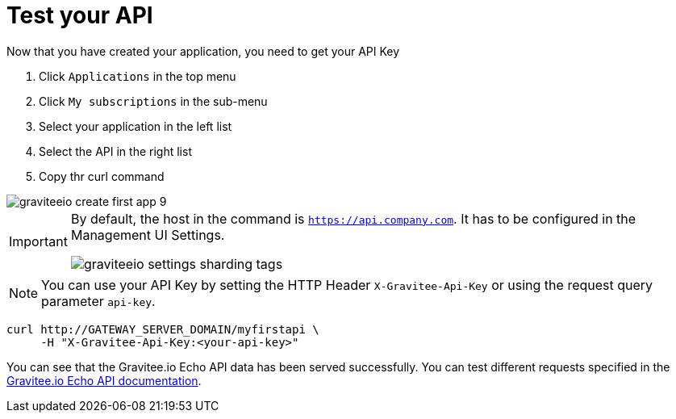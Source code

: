 = Test your API
:page-sidebar: apim_3_x_sidebar
:page-permalink: apim/3.x/apim_quickstart_consume_test.html
:page-folder: apim/quickstart
:page-layout: apim3x

Now that you have created your application, you need to get your API Key

. Click `Applications` in the top menu
. Click `My subscriptions` in the sub-menu
. Select your application in the left list
. Select the API in the right list
. Copy thr curl command

image::apim/3.x/quickstart/consume/graviteeio-create-first-app-9.png[]

[IMPORTANT]
====
By default, the host in the command is `https://api.company.com`. It has to be configured in the Management UI Settings.

image::apim/3.x/quickstart/consume/graviteeio-settings-sharding-tags.png[]
====

NOTE: You can use your API Key by setting the HTTP Header `X-Gravitee-Api-Key` or using the request query parameter `api-key`.

[source]
----
curl http://GATEWAY_SERVER_DOMAIN/myfirstapi \
     -H "X-Gravitee-Api-Key:<your-api-key>"
----

You can see that the Gravitee.io Echo API data has been served successfully. You can test different requests specified in the https://github.com/gravitee-io/gravitee-sample-apis/blob/master/gravitee-echo-api/README.md[Gravitee.io Echo API documentation].
